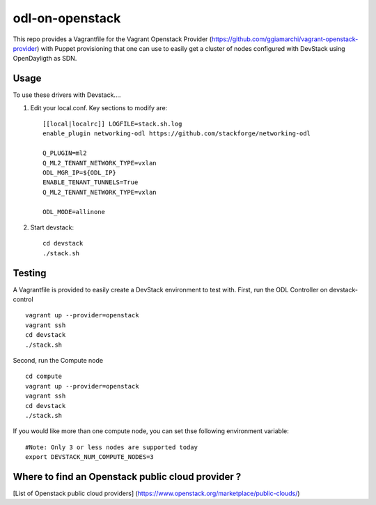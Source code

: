 odl-on-openstack
==============

This repo provides a Vagrantfile for the Vagrant Openstack Provider (https://github.com/ggiamarchi/vagrant-openstack-provider) with Puppet provisioning that one can use to easily get a cluster of nodes configured with DevStack using OpenDayligth as SDN.

Usage
-----

To use these drivers with Devstack....

1) Edit your local.conf. Key sections to modify are::

    [[local|localrc]] LOGFILE=stack.sh.log
    enable_plugin networking-odl https://github.com/stackforge/networking-odl

    Q_PLUGIN=ml2
    Q_ML2_TENANT_NETWORK_TYPE=vxlan
    ODL_MGR_IP=${ODL_IP}
    ENABLE_TENANT_TUNNELS=True
    Q_ML2_TENANT_NETWORK_TYPE=vxlan

    ODL_MODE=allinone

2) Start devstack::

    cd devstack
    ./stack.sh

Testing
-------

A Vagrantfile is provided to easily create a DevStack environment to test with.
First, run the ODL Controller on devstack-control ::

    vagrant up --provider=openstack
    vagrant ssh
    cd devstack
    ./stack.sh
    
Second,  run the Compute node ::
    
    cd compute
    vagrant up --provider=openstack
    vagrant ssh
    cd devstack
    ./stack.sh
    
If you would like more than one compute node, you can set thse following environment variable::

    #Note: Only 3 or less nodes are supported today
    export DEVSTACK_NUM_COMPUTE_NODES=3
    
Where to find an Openstack public cloud provider ?
------
[List of Openstack public cloud providers] (https://www.openstack.org/marketplace/public-clouds/)
